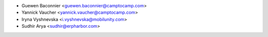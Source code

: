 * Guewen Baconnier <guewen.baconnier@camptocamp.com>
* Yannick Vaucher <yannick.vaucher@camptocamp.com>
* Iryna Vyshnevska <i.vyshnevska@mobilunity.com>
* Sudhir Arya <sudhir@erpharbor.com>
